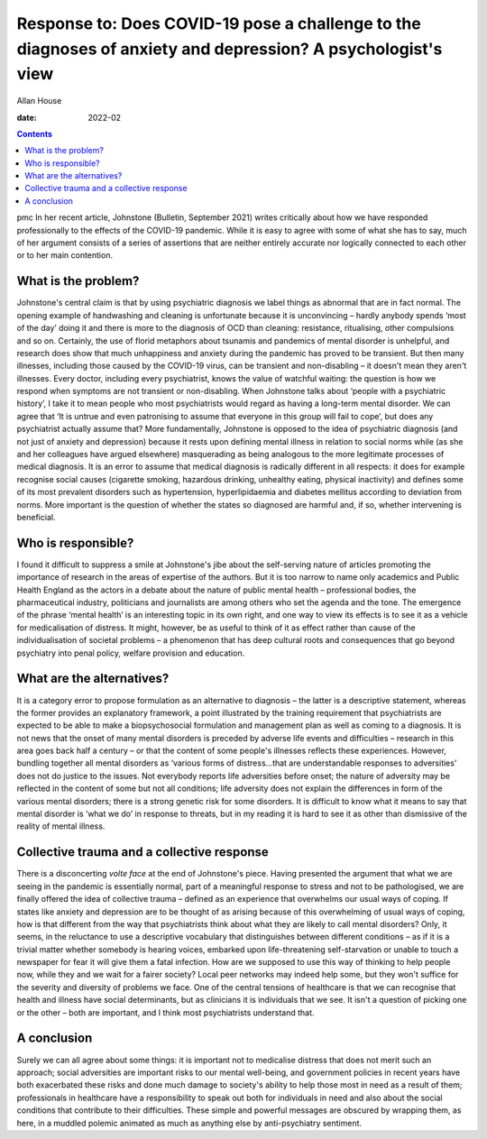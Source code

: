 =============================================================================================================
Response to: Does COVID-19 pose a challenge to the diagnoses of anxiety and depression? A psychologist's view
=============================================================================================================



Allan House

:date: 2022-02


.. contents::
   :depth: 3
..

pmc
In her recent article, Johnstone (Bulletin, September 2021) writes
critically about how we have responded professionally to the effects of
the COVID-19 pandemic. While it is easy to agree with some of what she
has to say, much of her argument consists of a series of assertions that
are neither entirely accurate nor logically connected to each other or
to her main contention.

.. _sec1-1:

What is the problem?
====================

Johnstone's central claim is that by using psychiatric diagnosis we
label things as abnormal that are in fact normal. The opening example of
handwashing and cleaning is unfortunate because it is unconvincing –
hardly anybody spends ‘most of the day’ doing it and there is more to
the diagnosis of OCD than cleaning: resistance, ritualising, other
compulsions and so on. Certainly, the use of florid metaphors about
tsunamis and pandemics of mental disorder is unhelpful, and research
does show that much unhappiness and anxiety during the pandemic has
proved to be transient. But then many illnesses, including those caused
by the COVID-19 virus, can be transient and non-disabling – it doesn't
mean they aren't illnesses. Every doctor, including every psychiatrist,
knows the value of watchful waiting: the question is how we respond when
symptoms are not transient or non-disabling. When Johnstone talks about
‘people with a psychiatric history’, I take it to mean people who most
psychiatrists would regard as having a long-term mental disorder. We can
agree that ‘It is untrue and even patronising to assume that everyone in
this group will fail to cope’, but does any psychiatrist actually assume
that? More fundamentally, Johnstone is opposed to the idea of
psychiatric diagnosis (and not just of anxiety and depression) because
it rests upon defining mental illness in relation to social norms while
(as she and her colleagues have argued elsewhere) masquerading as being
analogous to the more legitimate processes of medical diagnosis. It is
an error to assume that medical diagnosis is radically different in all
respects: it does for example recognise social causes (cigarette
smoking, hazardous drinking, unhealthy eating, physical inactivity) and
defines some of its most prevalent disorders such as hypertension,
hyperlipidaemia and diabetes mellitus according to deviation from norms.
More important is the question of whether the states so diagnosed are
harmful and, if so, whether intervening is beneficial.

.. _sec1-2:

Who is responsible?
===================

I found it difficult to suppress a smile at Johnstone's jibe about the
self-serving nature of articles promoting the importance of research in
the areas of expertise of the authors. But it is too narrow to name only
academics and Public Health England as the actors in a debate about the
nature of public mental health – professional bodies, the pharmaceutical
industry, politicians and journalists are among others who set the
agenda and the tone. The emergence of the phrase ‘mental health’ is an
interesting topic in its own right, and one way to view its effects is
to see it as a vehicle for medicalisation of distress. It might,
however, be as useful to think of it as effect rather than cause of the
individualisation of societal problems – a phenomenon that has deep
cultural roots and consequences that go beyond psychiatry into penal
policy, welfare provision and education.

.. _sec1-3:

What are the alternatives?
==========================

It is a category error to propose formulation as an alternative to
diagnosis – the latter is a descriptive statement, whereas the former
provides an explanatory framework, a point illustrated by the training
requirement that psychiatrists are expected to be able to make a
biopsychosocial formulation and management plan as well as coming to a
diagnosis. It is not news that the onset of many mental disorders is
preceded by adverse life events and difficulties – research in this area
goes back half a century – or that the content of some people's
illnesses reflects these experiences. However, bundling together all
mental disorders as ‘various forms of distress…that are understandable
responses to adversities’ does not do justice to the issues. Not
everybody reports life adversities before onset; the nature of adversity
may be reflected in the content of some but not all conditions; life
adversity does not explain the differences in form of the various mental
disorders; there is a strong genetic risk for some disorders. It is
difficult to know what it means to say that mental disorder is ‘what we
do’ in response to threats, but in my reading it is hard to see it as
other than dismissive of the reality of mental illness.

.. _sec1-4:

Collective trauma and a collective response
===========================================

There is a disconcerting *volte face* at the end of Johnstone's piece.
Having presented the argument that what we are seeing in the pandemic is
essentially normal, part of a meaningful response to stress and not to
be pathologised, we are finally offered the idea of collective trauma –
defined as an experience that overwhelms our usual ways of coping. If
states like anxiety and depression are to be thought of as arising
because of this overwhelming of usual ways of coping, how is that
different from the way that psychiatrists think about what they are
likely to call mental disorders? Only, it seems, in the reluctance to
use a descriptive vocabulary that distinguishes between different
conditions – as if it is a trivial matter whether somebody is hearing
voices, embarked upon life-threatening self-starvation or unable to
touch a newspaper for fear it will give them a fatal infection. How are
we supposed to use this way of thinking to help people now, while they
and we wait for a fairer society? Local peer networks may indeed help
some, but they won't suffice for the severity and diversity of problems
we face. One of the central tensions of healthcare is that we can
recognise that health and illness have social determinants, but as
clinicians it is individuals that we see. It isn't a question of picking
one or the other – both are important, and I think most psychiatrists
understand that.

.. _sec2:

A conclusion
============

Surely we can all agree about some things: it is important not to
medicalise distress that does not merit such an approach; social
adversities are important risks to our mental well-being, and government
policies in recent years have both exacerbated these risks and done much
damage to society's ability to help those most in need as a result of
them; professionals in healthcare have a responsibility to speak out
both for individuals in need and also about the social conditions that
contribute to their difficulties. These simple and powerful messages are
obscured by wrapping them, as here, in a muddled polemic animated as
much as anything else by anti-psychiatry sentiment.
